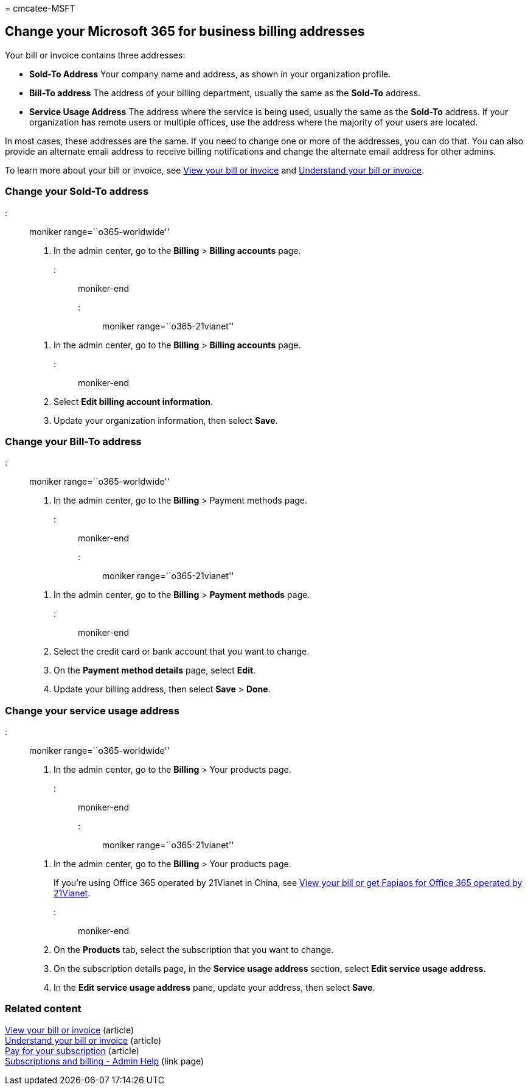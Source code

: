 = 
cmcatee-MSFT

== Change your Microsoft 365 for business billing addresses

Your bill or invoice contains three addresses:

* *Sold-To Address* Your company name and address, as shown in your
organization profile.
* *Bill-To address* The address of your billing department, usually the
same as the *Sold-To* address.
* *Service Usage Address* The address where the service is being used,
usually the same as the *Sold-To* address. If your organization has
remote users or multiple offices, use the address where the majority of
your users are located.

In most cases, these addresses are the same. If you need to change one
or more of the addresses, you can do that. You can also provide an
alternate email address to receive billing notifications and change the
alternate email address for other admins.

To learn more about your bill or invoice, see
link:view-your-bill-or-invoice.md[View your bill or invoice] and
link:understand-your-invoice2.md[Understand your bill or invoice].

=== Change your Sold-To address

::: moniker range=``o365-worldwide''

[arabic]
. In the admin center, go to the *Billing* > *Billing accounts* page.

::: moniker-end

::: moniker range=``o365-21vianet''

[arabic]
. In the admin center, go to the *Billing* > *Billing accounts* page.

::: moniker-end

[arabic, start=2]
. Select *Edit billing account information*.
. Update your organization information, then select *Save*.

=== Change your Bill-To address

::: moniker range=``o365-worldwide''

[arabic]
. In the admin center, go to the *Billing* > Payment methods page.

::: moniker-end

::: moniker range=``o365-21vianet''

[arabic]
. In the admin center, go to the *Billing* > *Payment methods* page.

::: moniker-end

[arabic, start=2]
. Select the credit card or bank account that you want to change.
. On the *Payment method details* page, select *Edit*.
. Update your billing address, then select *Save* > *Done*.

=== Change your service usage address

::: moniker range=``o365-worldwide''

[arabic]
. In the admin center, go to the *Billing* > Your products page.

::: moniker-end

::: moniker range=``o365-21vianet''

[arabic]
. In the admin center, go to the *Billing* > Your products page.
+
If you’re using Office 365 operated by 21Vianet in China, see
link:../../admin/services-in-china/view-your-bill-or-get-a-fapiao.md[View
your bill or get Fapiaos for Office 365 operated by 21Vianet].

::: moniker-end

[arabic, start=2]
. On the *Products* tab, select the subscription that you want to
change.
. On the subscription details page, in the *Service usage address*
section, select *Edit service usage address*.
. In the *Edit service usage address* pane, update your address, then
select *Save*.

=== Related content

link:view-your-bill-or-invoice.md[View your bill or invoice] (article) +
link:understand-your-invoice2.md[Understand your bill or invoice]
(article) +
link:pay-for-your-subscription.md[Pay for your subscription] (article) +
link:../index.yml[Subscriptions and billing - Admin Help] (link page)
